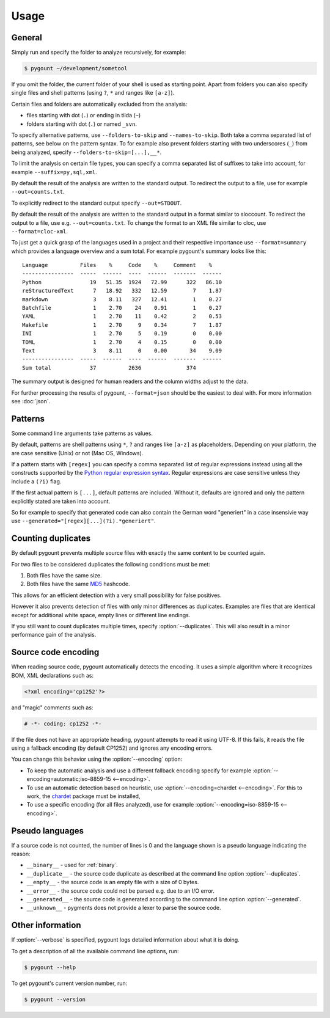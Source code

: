 Usage
=====

General
-------

.. program:: pygount

Simply run and specify the folder to analyze recursively, for example:

.. code-block:: bash

    $ pygount ~/development/sometool

If you omit the folder, the current folder of your shell is used as starting
point. Apart from folders you can also specify single files and shell patterns
(using ``?``, ``*`` and ranges like ``[a-z]``).

Certain files and folders are automatically excluded from the analysis:

* files starting with dot (``.``) or ending in tilda (``~``)
* folders starting with dot (``.``) or named ``_svn``.

.. option:: --folders-to-skip LIST
.. option:: --names-to-skip LIST

To specify alternative patterns, use ``--folders-to-skip`` and
``--names-to-skip``. Both take a comma separated list of patterns, see below
on the pattern syntax. To for example also prevent folders starting with two
underscores (``_``) from being analyzed, specify
``--folders-to-skip=[...],__*``.

.. option:: --suffix LIST

To limit the analysis on certain file types, you can specify a comma separated
list of suffixes to take into account, for example ``--suffix=py,sql,xml``.

.. option:: --out FILE

By default the result of the analysis are written to the standard output. To
redirect the output to a file, use for example ``--out=counts.txt``.

To explicitly redirect to the standard output specify ``--out=STDOUT``.

.. option:: --format FORMAT

By default the result of the analysis are written to the standard output in a
format similar to sloccount. To redirect the output to a file, use e.g.
``--out=counts.txt``. To change the format to an XML file similar to cloc, use
``--format=cloc-xml``.

To just get a quick grasp of the languages used in a project and their
respective importance use ``--format=summary`` which provides a language
overview and a sum total. For example pygount's summary looks like this::

    Language          Files    %     Code    %     Comment    %
    ----------------  -----  ------  ----  ------  -------  ------
    Python               19   51.35  1924   72.99      322   86.10
    reStructuredText      7   18.92   332   12.59        7    1.87
    markdown              3    8.11   327   12.41        1    0.27
    Batchfile             1    2.70    24    0.91        1    0.27
    YAML                  1    2.70    11    0.42        2    0.53
    Makefile              1    2.70     9    0.34        7    1.87
    INI                   1    2.70     5    0.19        0    0.00
    TOML                  1    2.70     4    0.15        0    0.00
    Text                  3    8.11     0    0.00       34    9.09
    ----------------  -----  ------  ----  ------  -------  ------
    Sum total            37          2636              374

The summary output is designed for human readers and the column widths adjust
to the data.

For further processing the results of pygount, ``--format=json`` should be the
easiest to deal with. For more information see :doc:`json`.


Patterns
--------

Some command line arguments take patterns as values.

By default, patterns are shell patterns using ``*``, ``?`` and ranges like
``[a-z]`` as placeholders. Depending on your platform, the are case sensitive
(Unix) or not (Mac OS, Windows).

If a pattern starts with ``[regex]`` you can specify a comma separated list
of regular expressions instead using all the constructs supported by the
`Python regular expression syntax <https://docs.python.org/3/library/re.html#regular-expression-syntax>`_.
Regular expressions are case sensitive unless they include a ``(?i)`` flag.

If the first actual pattern is ``[...]``, default patterns are included.
Without it, defaults are ignored and only the pattern explicitly stated are
taken into account.

.. option:: --generated

So for example to specify that generated code can also contain the German word
"generiert" in a case insensivie way use
``--generated="[regex][...](?i).*generiert"``.


.. _duplicates:

Counting duplicates
-------------------

.. option:: --duplicates

By default pygount prevents multiple source files with exactly the same content
to be counted again.

For two files to be considered duplicates the following conditions must be met:

#. Both files have the same size.
#. Both files have the same `MD5 <https://en.wikipedia.org/wiki/MD5>`_
   hashcode.

This allows for an efficient detection with a very small possibility for false
positives.

However it also prevents detection of files with only minor differences as
duplicates. Examples are files that are identical except for additional white
space, empty lines or different line endings.

If you still want to count duplicates multiple times, specify
:option:`--duplicates`. This will also result in a minor performance gain of
the analysis.

Source code encoding
----------------------

.. option:: --encoding ENCODING[;FALLBACK]

When reading source code, pygount automatically detects the encoding. It uses
a simple algorithm where it recognizes BOM, XML declarations such as:

.. code-block:: xml

    <?xml encoding='cp1252'?>

and "magic" comments such as:

.. code-block:: python

    # -*- coding: cp1252 -*-

If the file does not have an appropriate heading, pygount attempts to read it
using UTF-8. If this fails, it reads the file using a fallback encoding (by
default CP1252) and ignores any encoding errors.

You can change this behavior using the :option:`--encoding` option:

* To keep the automatic analysis and use a different fallback encoding specify
  for example :option:`--encoding=automatic;iso-8859-15 <--encoding>`.
* To use an automatic detection based on heuristic, use
  :option:`--encoding=chardet <--encoding>`. For this to work, the
  `chardet <https://pypi.python.org/pypi/chardet>`_ package must be installed,
* To use a specific encoding (for all files analyzed), use for example
  :option:`--encoding=iso-8859-15 <--encoding>`.


Pseudo languages
----------------

If a source code is not counted, the number of lines is 0 and the language
shown is a pseudo language indicating the reason:

* ``__binary__`` - used for :ref:`binary`.
* ``__duplicate__`` - the source code duplicate as described at the command line
  option :option:`--duplicates`.
* ``__empty__`` - the source code is an empty file with a size of 0 bytes.
* ``__error__`` - the source code could not be parsed e.g. due to an I/O error.
* ``__generated__`` - the source code is generated according to the command line
  option :option:`--generated`.
* ``__unknown__`` - pygments does not provide a lexer to parse the source code.


Other information
-----------------

.. option:: --verbose

If :option:`--verbose` is specified, pygount logs detailed information about
what it is doing.

.. option:: --help

To get a description of all the available command line options, run:

.. code-block:: bash

    $ pygount --help

.. option:: --version

To get pygount's current version number, run:

.. code-block:: bash

    $ pygount --version
